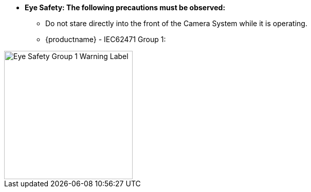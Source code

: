 :eyesafetystandard-1: IEC62471 Group 1
//!sectnum momentarily stops section numbering
// but decided to leave in since all these 
// warnings will be at the end and should 
// be seen in the TOC with numbers
//:!sectnums:

[square]
* [.underline]*Eye Safety: The following precautions must be observed:*
[round]
** Do not stare directly into the front of the Camera System while it is operating.
** {productname} - {eyesafetystandard-1}:

image::ROOT:image$EYE_SAFETY_GRP_1.png[Eye Safety Group 1 Warning Label,width=250,align=center]
